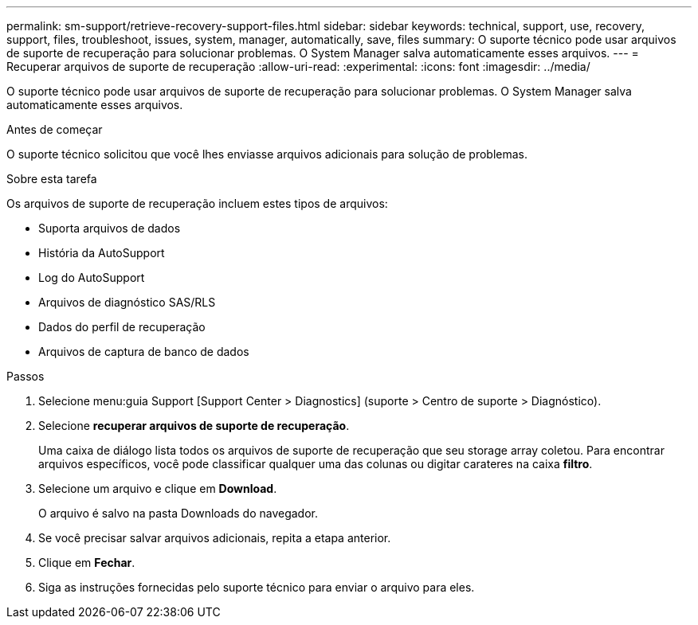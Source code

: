 ---
permalink: sm-support/retrieve-recovery-support-files.html 
sidebar: sidebar 
keywords: technical, support, use, recovery, support, files, troubleshoot, issues, system, manager, automatically, save, files 
summary: O suporte técnico pode usar arquivos de suporte de recuperação para solucionar problemas. O System Manager salva automaticamente esses arquivos. 
---
= Recuperar arquivos de suporte de recuperação
:allow-uri-read: 
:experimental: 
:icons: font
:imagesdir: ../media/


[role="lead"]
O suporte técnico pode usar arquivos de suporte de recuperação para solucionar problemas. O System Manager salva automaticamente esses arquivos.

.Antes de começar
O suporte técnico solicitou que você lhes enviasse arquivos adicionais para solução de problemas.

.Sobre esta tarefa
Os arquivos de suporte de recuperação incluem estes tipos de arquivos:

* Suporta arquivos de dados
* História da AutoSupport
* Log do AutoSupport
* Arquivos de diagnóstico SAS/RLS
* Dados do perfil de recuperação
* Arquivos de captura de banco de dados


.Passos
. Selecione menu:guia Support [Support Center > Diagnostics] (suporte > Centro de suporte > Diagnóstico).
. Selecione *recuperar arquivos de suporte de recuperação*.
+
Uma caixa de diálogo lista todos os arquivos de suporte de recuperação que seu storage array coletou. Para encontrar arquivos específicos, você pode classificar qualquer uma das colunas ou digitar carateres na caixa *filtro*.

. Selecione um arquivo e clique em *Download*.
+
O arquivo é salvo na pasta Downloads do navegador.

. Se você precisar salvar arquivos adicionais, repita a etapa anterior.
. Clique em *Fechar*.
. Siga as instruções fornecidas pelo suporte técnico para enviar o arquivo para eles.

